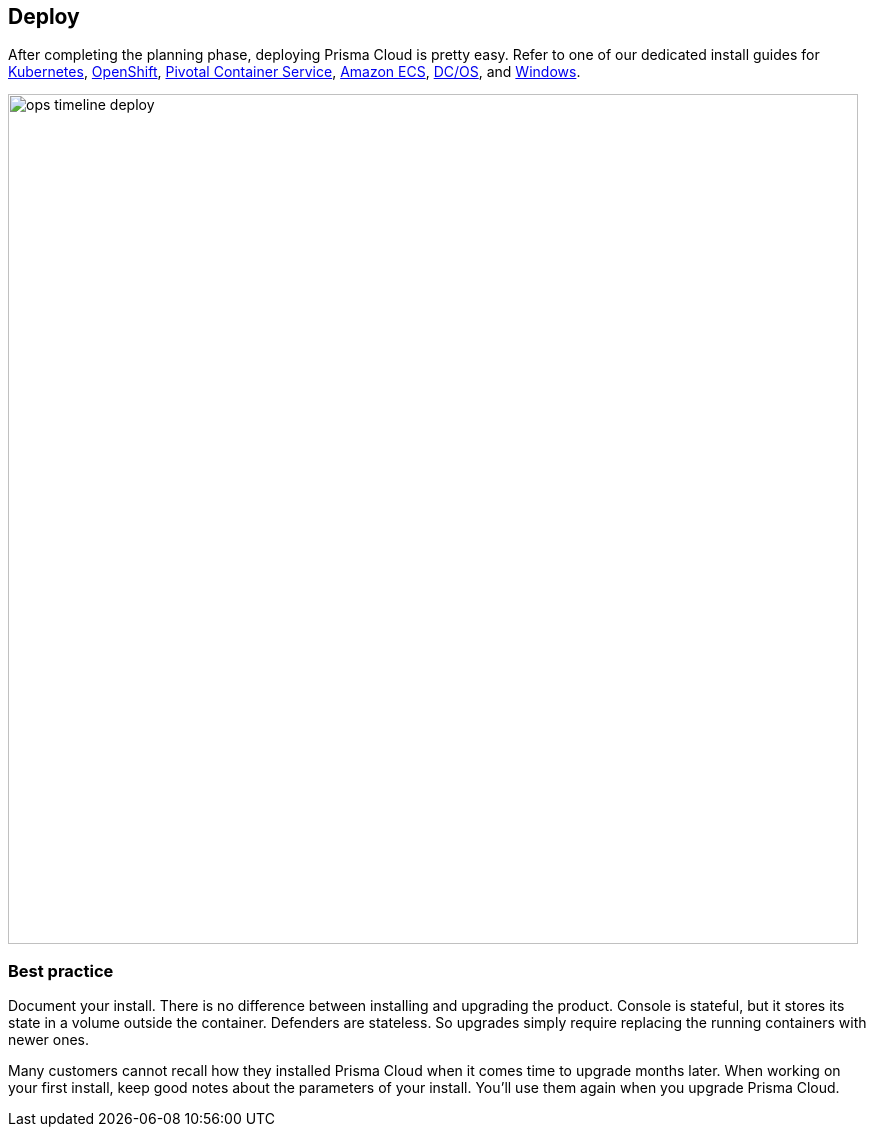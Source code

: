 == Deploy

After completing the planning phase, deploying Prisma Cloud is pretty easy.
Refer to one of our dedicated install guides for
https://docs.paloaltonetworks.com/prisma/prisma-cloud/prisma-cloud-admin-guide-compute/install/install_kubernetes.html[Kubernetes],
https://docs.paloaltonetworks.com/prisma/prisma-cloud/prisma-cloud-admin-guide-compute/install/install_openshift.html[OpenShift],
https://docs.paloaltonetworks.com/prisma/prisma-cloud/prisma-cloud-admin-guide-compute/install/install_pks.html[Pivotal Container Service],
https://docs.paloaltonetworks.com/prisma/prisma-cloud/prisma-cloud-admin-guide-compute/install/install_amazon_ecs.html[Amazon ECS],
https://docs.paloaltonetworks.com/prisma/prisma-cloud/prisma-cloud-admin-guide-compute/install/install_dcos.html[DC/OS], and
https://docs.paloaltonetworks.com/prisma/prisma-cloud/prisma-cloud-admin-guide-compute/install/install_windows.html[Windows].

image::ops_timeline_deploy.png[width=850]

[.section]
=== Best practice

Document your install.
There is no difference between installing and upgrading the product.
Console is stateful, but it stores its state in a volume outside the container.
Defenders are stateless.
So upgrades simply require replacing the running containers with newer ones.

Many customers cannot recall how they installed Prisma Cloud when it comes time to upgrade months later.
When working on your first install, keep good notes about the parameters of your install.
You'll use them again when you upgrade Prisma Cloud.
